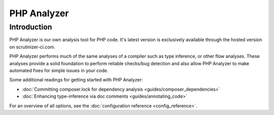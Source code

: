 PHP Analyzer
============

Introduction
------------
PHP Analyzer is our own analysis tool for PHP code. It's latest version is exclusively available through the
hosted version on scrutinizer-ci.com.

PHP Analyzer performs much of the same analyses of a compiler such as type inference, or other flow analyses.
These analyses provide a solid foundation to perform reliable checks/bug detection and also allow PHP Analyzer to make
automated fixes for simple issues in your code.

Some additional readings for getting started with PHP Analyzer:

.. toctree ::
    :hidden:
    :glob:

    guides/*

- :doc:`Committing composer.lock for dependency analysis <guides/composer_dependencies>`
- :doc:`Enhancing type-inference via doc comments <guides/annotating_code>`

.. include :: php_analyzer_configuration.rst

For an overview of all options, see the :doc:`configuration reference <config_reference>`.

.. toctree ::
    :hidden:
    :glob:

    intro/*
    config_reference
    checks
    fixes
    metrics

.. include :: checks_include.rst
.. include :: fixes_include.rst
.. include :: metrics_include.rst